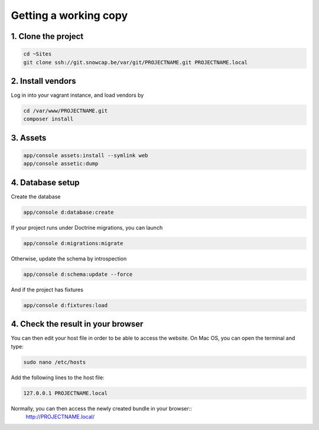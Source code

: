 Getting a working copy
======================

1. Clone the project
--------------------

.. code-block:: console

    cd ~Sites
    git clone ssh://git.snowcap.be/var/git/PROJECTNAME.git PROJECTNAME.local

2. Install vendors
------------------

Log in into your vagrant instance, and load vendors by

.. code-block:: console

    cd /var/www/PROJECTNAME.git
    composer install

3. Assets
---------

.. code-block:: console

    app/console assets:install --symlink web
    app/console assetic:dump


4. Database setup
-----------------

Create the database

.. code-block:: console

    app/console d:database:create

If your project runs under Doctrine migrations, you can launch

.. code-block:: console

    app/console d:migrations:migrate

Otherwise, update the schema by introspection

.. code-block:: console

    app/console d:schema:update --force

And if the project has fixtures

.. code-block:: console

    app/console d:fixtures:load


4. Check the result in your browser
-----------------------------------

You can then edit your host file in order to be able to access the website. On Mac OS, you can open the terminal and
type:

.. code-block:: console

    sudo nano /etc/hosts

Add the following lines to the host file:

.. code-block:: console

    127.0.0.1 PROJECTNAME.local

Normally, you can then access the newly created bundle in your browser::
    http://PROJECTNAME.local/
